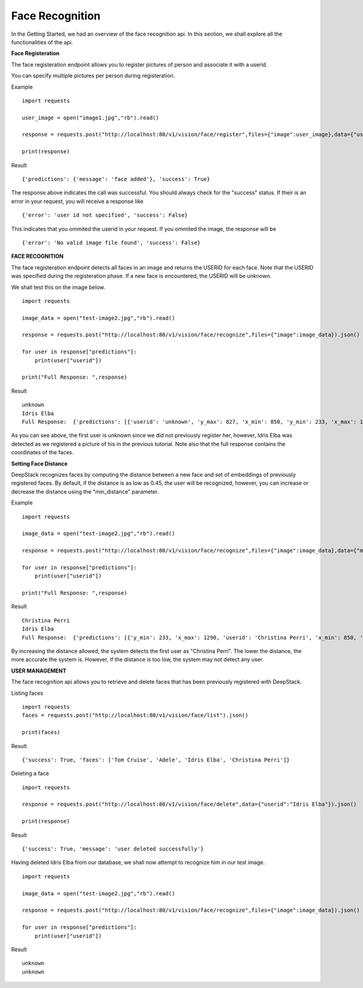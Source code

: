 .. DeepStack documentation master file, created by
   sphinx-quickstart on Wed Dec 12 17:30:35 2018.
   You can adapt this file completely to your liking, but it should at least
   contain the root `toctree` directive.

Face Recognition
=================

In the Getting Started, we had an overview of the face recognition api. In this section, we shall explore all the functionalities 
of the api.

**Face Registeration** 

The face registeration endpoint allows you to register pictures of person and associate it with a userid.

You can specify multiple pictures per person during registeration.

Example ::

    import requests
    
    user_image = open("image1.jpg","rb").read()
    
    response = requests.post("http://localhost:80/v1/vision/face/register",files={"image":user_image},data={"userid":"User Name"}).json()

    print(response)

Result ::

    {'predictions': {'message': 'face added'}, 'success': True}

The response above indicates the call was successful. You should always check for the "success" status.
If their is an error in your request, you will receive a response like ::

    {'error': 'user id not specified', 'success': False}

This indicates that you ommited the userid in your request.
If you ommited the image, the response will be ::

    {'error': 'No valid image file found', 'success': False}



**FACE RECOGNITION**
    
The face registeration endpoint detects all faces in an image and returns the USERID for each face. Note that the USERID was specified
during the registeration phase. If a new face is encountered, the USERID will be unknown. 

We shall test this on the image below.

.. figure:: test-image2.jpg
    :align: center
    


    
::
    
    import requests

    image_data = open("test-image2.jpg","rb").read()

    response = requests.post("http://localhost:80/v1/vision/face/recognize",files={"image":image_data}).json()
    
    for user in response["predictions"]:
        print(user["userid"])

    print("Full Response: ",response)

Result  ::

    unknown
    Idris Elba
    Full Response:  {'predictions': [{'userid': 'unknown', 'y_max': 827, 'x_min': 850, 'y_min': 233, 'x_max': 1290}, {'x_min': 1577, 'confidence': 0.6002725154510684, 'userid': 'Idris Elba', 'y_max': 767, 'y_min': 160, 'x_max': 2041}], 'success': True}

As you can see above, the first user is unknown since we did not previously register her, however, Idris Elba was detected as we
registered a picture of his in the previous tutorial.
Note also that the full response contains the coordinates of the faces.


**Setting Face Distance**

DeepStack recognizes faces by computing the distance between a new face and set of embeddings of previously registered faces.
By default, if the distance is as low as 0.45, the user will be recognized, however, you can increase or decrease the distance
using the "min_distance" parameter.

Example ::

    import requests

    image_data = open("test-image2.jpg","rb").read()

    response = requests.post("http://localhost:80/v1/vision/face/recognize",files={"image":image_data},data={"min_distance":0.8}).json()
    
    for user in response["predictions"]:
        print(user["userid"])

    print("Full Response: ",response)

Result ::

    Christina Perri
    Idris Elba
    Full Response:  {'predictions': [{'y_min': 233, 'x_max': 1290, 'userid': 'Christina Perri', 'x_min': 850, 'y_max': 827, 'confidence': 0.2758451809953383}, {'y_min': 160, 'x_max': 2041, 'userid': 'Idris Elba', 'x_min': 1577, 'y_max': 767, 'confidence': 0.6002725154510684}], 'success': True}

By increasing the distance allowed, the system detects the first user as "Christina Perri".
The lower the distance, the more accurate the system is. However, if the distance is too low, the system may not detect any user.


**USER MANAGEMENT**

The face recognition api allows you to retrieve and delete faces
that has been previously registered with DeepStack.

Listing faces ::

    import requests
    faces = requests.post("http://localhost:80/v1/vision/face/list").json()

    print(faces)

Result ::

    {'success': True, 'faces': ['Tom Cruise', 'Adele', 'Idris Elba', 'Christina Perri']}


Deleting a face ::

    import requests

    response = requests.post("http://localhost:80/v1/vision/face/delete",data={"userid":"Idris Elba"}).json()

    print(response)

Result ::

    {'success': True, 'message': 'user deleted successfully'}

Having deleted Idris Elba from our database, we shall now attempt to recognize him
in our test image.


:: 

    import requests

    image_data = open("test-image2.jpg","rb").read()

    response = requests.post("http://localhost:80/v1/vision/face/recognize",files={"image":image_data}).json()
    
    for user in response["predictions"]:
        print(user["userid"])

Result ::

    unknown
    unknown
